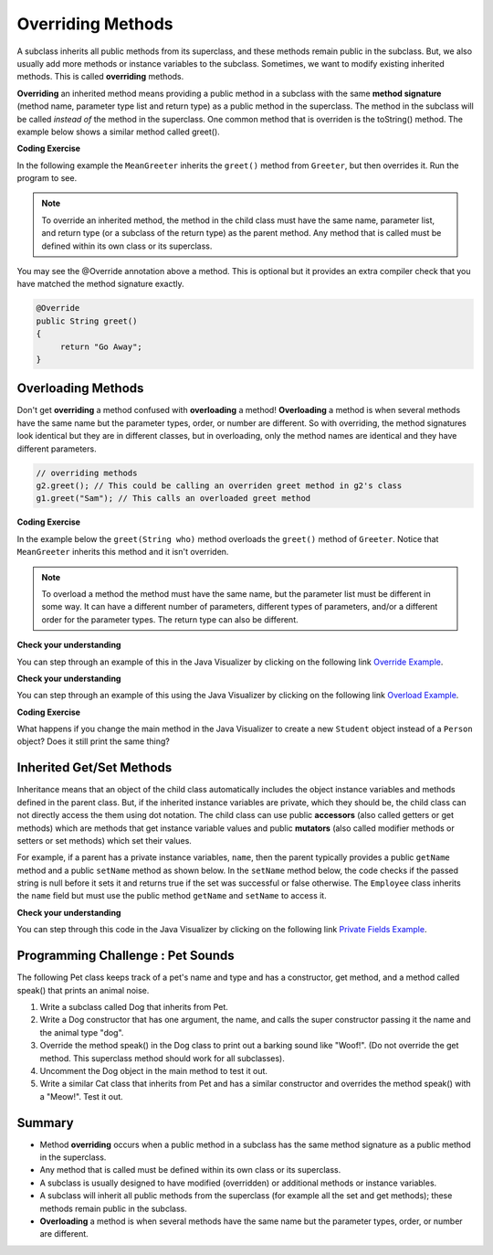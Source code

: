 .. qnum::
   :prefix: 10-3-
   :start: 1
   

.. |CodingEx| image:: ../../_static/codingExercise.png
    :width: 30px
    :align: middle
    :alt: coding exercise
    
    
.. |Exercise| image:: ../../_static/exercise.png
    :width: 35
    :align: middle
    :alt: exercise
    
    
.. |Groupwork| image:: ../../_static/groupwork.png
    :width: 35
    :align: middle
    :alt: groupwork
    
   
Overriding Methods
======================

A subclass inherits all public methods from its superclass, and these methods remain public in the subclass. But, we also usually add more methods or instance variables to the subclass. Sometimes, we want to modify existing inherited methods. This is called **overriding**  methods. 


**Overriding** an inherited method means providing a public method in a subclass with the same **method signature** (method name, parameter type list and return type) as a public method in the superclass.  The method in the subclass will be called *instead of* the method in the superclass. One common method that is overriden is the toString() method. The example below shows a similar method called greet().  

|CodingEx| **Coding Exercise**

In the following example the ``MeanGreeter`` inherits the ``greet()`` method from ``Greeter``, but then overrides it. Run the program to see. 

.. activecode:: GreeterEx
   :language: java

   Add another subclass called SpanishGreeter (or another language that you know) that extends Greeter and override the greet() method to return "Hola!" (or hi in another language) instead of "Hi!". Create an object to test it out.
   ~~~~
   public class Greeter
   {
      public String greet()
      {
         return "Hi";
      }
      
      public static void main(String[] args)
      {
         Greeter g1 = new Greeter();
         System.out.println(g1.greet());
         Greeter g2 = new MeanGreeter();
         System.out.println(g2.greet());
      }
   }
   
   class MeanGreeter extends Greeter
   {
      public String greet()
      {
         return "Go Away";
      }
   }
   
.. note::

    To override an inherited method, the method in the child class must have the same name, parameter list, and return type (or a subclass of the return type) as the parent method. Any method that is called must be defined within its own class or its superclass.

You may see the @Override annotation above a method. This is optional but it provides an extra compiler check that you have matched the method signature exactly.

.. code-block:: java

    @Override
    public String greet()
    {
         return "Go Away";
    }


Overloading Methods
-------------------
Don't get **overriding** a method confused with **overloading** a method!
**Overloading** a method is when several methods have the same name but the parameter types, order, or number are different. So with overriding, the method signatures look identical but they are in different classes, but in overloading, only the method names are identical and they have different parameters.

.. code-block:: java

    // overriding methods
    g2.greet(); // This could be calling an overriden greet method in g2's class
    g1.greet("Sam"); // This calls an overloaded greet method 
    
|CodingEx| **Coding Exercise**

In the example below the ``greet(String who)`` method overloads the ``greet()`` method of ``Greeter``.  Notice that ``MeanGreeter`` inherits this method and it isn't overriden. 
   
.. activecode:: GreeterOverride
   :language: java

   After running the code, try overriding the greet(String) method in the MeanGreeter class to return "Go away" + the who String. 
   ~~~~
   public class Greeter
   {
      public String greet()
      {
         return "Hi";
      }
      
      public String greet(String who)
      {
         return "Hello " + who;
      }
      
      public static void main(String[] args)
      {
         Greeter g1 = new Greeter();
         System.out.println(g1.greet("Sam"));
         Greeter g2 = new MeanGreeter();
         System.out.println(g2.greet("Nimish"));
      }
   }
   
   class MeanGreeter extends Greeter
   {
      public String greet()
      {
         return "Go Away";
      }
   }
   
.. note::
   
   To overload a method the method must have the same name, but the parameter list must be different in some way.  It can have a different number of parameters, different types of parameters, and/or a different order for the parameter types.  The return type can also be different.
  
|Exercise| **Check your understanding**

.. mchoice:: qoo_5
   :practice: T
   :answer_a: public void getFood()
   :answer_b: public String getFood(int quantity)
   :answer_c: public String getFood()
   :correct: c
   :feedback_a: The return type must match the parent method return type.
   :feedback_b: The parameter lists must match (must have the same types in the same order).  
   :feedback_c: The return type and parameter lists must match.   
    
    Which of the following declarations in ``Student`` would correctly *override* the ``getFood`` method in ``Person``?
    
    .. code-block:: java 
   
      public class Person 
      {
         private String name = null;
         
         public Person(String theName)
         {
            name = theName;
         }
         
         public String getFood() 
         {
            return "Hamburger";
         }
      }
        
      public class Student extends Person
      {
         private int id;
         private static int nextId = 0;
         
         public Student(String theName)
         {
           super(theName);
           id = nextId;
           nextId++;
         }
         
         public int getId() {return id;}
         
         public void setId (int theId) 
         {
            this.id = theId;
         }
      }
      
You can step through an example of this in the Java Visualizer by clicking on the following link `Override Example <http://cscircles.cemc.uwaterloo.ca/java_visualize/#code=public+class+Person+%0A%7B%0A+++private+String+name+%3D+null%3B%0A+++++++++%0A+++public+Person(String+theName)%0A+++%7B%0A++++++name+%3D+theName%3B%0A+++%7D%0A+++++++++%0A+++public+String+getFood()+%0A+++%7B%0A++++++return+%22Hamburger%22%3B%0A+++%7D%0A+++%0A+++public+static+void+main(String%5B%5D+args)%0A+++%7B%0A++++++%0A++++++Person+p+%3D+new+Student(%22Jamal%22)%3B%0A++++++System.out.println(p.getFood())%3B%0A+++%7D%0A%7D%0A++++++++%0Aclass+Student+extends+Person%0A%7B%0A+++private+int+id%3B%0A+++private+static+int+nextId+%3D+0%3B%0A+++++++++%0A+++public+Student(String+theName)%0A+++%7B%0A++++++super(theName)%3B%0A++++++id+%3D+nextId%3B%0A++++++nextId%2B%2B%3B%0A+++%7D%0A+++++++++%0A+++public+int+getId()+%7Breturn+id%3B%7D%0A+++++++++%0A+++public+void+setId+(int+theId)+%0A+++%7B%0A++++++this.id+%3D+theId%3B%0A+++%7D%0A+++%0A+++public+String+getFood()+%0A+++%7B%0A++++++return+%22Pizza%22%3B%0A+++%7D%0A%7D&mode=display&curInstr=19>`_.

|Exercise| **Check your understanding**

.. mchoice:: qoo_6
   :practice: T
   :answer_a: public void getFood()
   :answer_b: public String getFood(int quantity)
   :answer_c: public String getFood()
   :correct: b
   :feedback_a: You can not just change the return type to overload a method.  
   :feedback_b: For overloading you must change the parameter list (number, type, or order of parameters).  
   :feedback_c: How is this different from the current declaration for <code>getFood</code>?
    
    Which of the following declarations in ``Person`` would correctly *overload* the ``getFood`` method in ``Person``?
    
    .. code-block:: java 
   
      public class Person 
      {
         private String name = null;
         
         public Person(String theName)
         {
            name = theName;
         }
         
         public String getFood() 
         {
            return "Hamburger";
         }
      }
        
      public class Student extends Person
      {
         private int id;
         private static int nextId = 0;
         
         public Student(String theName)
         {
           super(theName);
           id = nextId;
           nextId++;
         }
         
         public int getId() {return id;}
         public void setId (int theId) 
         {
            this.id = theId;
         }
      }  
      
You can step through an example of this using the Java Visualizer by clicking on the following link `Overload Example <http://cscircles.cemc.uwaterloo.ca/java_visualize/#code=public+class+Person+%0A%7B%0A+++private+String+name+%3D+null%3B%0A+++++++++%0A+++public+Person(String+theName)%0A+++%7B%0A++++++name+%3D+theName%3B%0A+++%7D%0A+++++++++%0A+++public+String+getFood()+%0A+++%7B%0A++++++return+%22Hamburger%22%3B%0A+++%7D%0A+++%0A+++public+String+getFood(boolean+veggieOnly)%0A+++%7B%0A++++++if+(veggieOnly)%0A++++++%7B%0A+++++++++return+%22Grilled+Cheese%22%3B%0A++++++%7D%0A++++++return+getFood()%3B%0A++++++%0A+++%7D%0A+++%0A+++public+static+void+main(String%5B%5D+args)%0A+++%7B%0A++++++%0A++++++Person+p+%3D+new+Person(%22Jamal%22)%3B%0A++++++System.out.println(p.getFood(true))%3B%0A+++%7D%0A%7D%0A++++++++%0Aclass+Student+extends+Person%0A%7B%0A+++private+int+id%3B%0A+++private+static+int+nextId+%3D+0%3B%0A+++++++++%0A+++public+Student(String+theName)%0A+++%7B%0A++++++super(theName)%3B%0A++++++id+%3D+nextId%3B%0A++++++nextId%2B%2B%3B%0A+++%7D%0A+++++++++%0A+++public+int+getId()+%7Breturn+id%3B%7D%0A+++++++++%0A+++public+void+setId+(int+theId)+%0A+++%7B%0A++++++this.id+%3D+theId%3B%0A+++%7D%0A+++%0A+++public+String+getFood()+%0A+++%7B%0A++++++return+%22Pizza%22%3B%0A+++%7D%0A%7D&mode=display&curInstr=9>`_.

|CodingEx| **Coding Exercise**

What happens if you change the main method in the Java Visualizer to create a new ``Student`` object instead of a ``Person`` object?  Does it still print the same thing?


Inherited Get/Set Methods
---------------------------

..	index::
    pair: inheritance; access to private fields

Inheritance means that an object of the child class automatically includes the object instance variables and methods defined in the parent class.  But, if the inherited instance variables are private, which they should be, the child class can not directly access the them using dot notation.  The child class can use public **accessors** (also called getters or get methods) which are methods that get instance variable values and public **mutators**  (also called modifier methods or setters or set methods) which set their values.  

For example, if a parent has a private instance variables, ``name``, then the parent typically provides a public ``getName`` method and a public ``setName`` method as shown below.  In the ``setName`` method below, the code checks if the passed string is null before it sets it and returns true if the set was successful or false otherwise.  The ``Employee`` class inherits the ``name`` field but must use the public method ``getName`` and ``setName`` to access it.


.. activecode:: InheritedGetSet
  :language: java

  Demonstrated inherited get/set methods.
  ~~~~
  class Person 
  {
     private String name; 
     
     public String getName()
     {	
        return name;
     }
  	
     public boolean setName(String theNewName) 
     {
        if (theNewName != null)
        {
           this.name = theNewName;
           return true;
        }
        return false;
     }
  }
  
  public class Employee extends Person
  {
    
     private static int nextId = 1;
     private int id; 
  	
     public Employee()
     {
        id = nextId;
        nextId++;
     }
    
     public int getId() 
     {
        return id;
     }
     
     public static void main(String[] args)
     {
        Employee emp = new Employee();
        emp.setName("Dina");
        System.out.println(emp.getName());
        System.out.println(emp.getId());
     }
  }
  
|Exercise| **Check your understanding**
  
.. mchoice:: qoo_7
   :practice: T
   :answer_a: currItem.setX(3);
   :answer_b: currItem.setY(2);
   :answer_c: currItem.x = 3;
   :answer_d: currItem.y = 2;
   :correct: c
   :feedback_a: The object currItem is an EnhancedItem object and it will inherit the public setX method from Item.
   :feedback_b: The object currItem is an EnhancedItem object and that class has a public setY method.
   :feedback_c: Even though an EnhancedItem object will have a x field the subclass does not have direct access to a private field.  Use the public setX method instead.
   :feedback_d: All code in the same class has direct access to all object fields.  
    
   Given the following class definitions which of the following would not compile if it was used in place of the missing code in the main method?
      
   .. code-block:: java 
   
      class Item
      {
         private int x;

         public void setX(int theX)
         {
            x = theX;
         }
         // ... other methods not shown
      }
      
      public class EnhancedItem extends Item
      {
         private int y;

         public void setY(int theY)
         {
            y = theY;
         }

         // ... other methods not shown
   
         public static void main(String[] args)
         {
            EnhancedItem currItem = new EnhancedItem();
            // missing code
         }
      }
       
You can step through this code in the Java Visualizer by clicking on the following link `Private Fields Example <http://cscircles.cemc.uwaterloo.ca/java_visualize/#code=class+Item%0A%7B%0A+++private+int+x%3B%0A%0A+++public+void+setX(int+theX)%0A+++%7B%0A++++++x+%3D+theX%3B%0A+++%7D%0A+++//+...+other+methods+not+shown%0A%7D%0A%0Apublic+class+EnhancedItem+extends+Item%0A%7B%0A+++private+int+y%3B%0A%0A+++public+void+setY(int+theY)%0A+++%7B%0A++++++y+%3D+theY%3B%0A+++%7D%0A%0A+++//+...+other+methods+not+shown%0A+++%0A+++public+static+void+main(String%5B%5D+args)%0A+++%7B%0A++++++EnhancedItem+currItem+%3D+new+EnhancedItem()%3B%0A++++++currItem.setX(3)%3B%0A++++++//+currItem.setY(2)%3B%0A++++++//+currItem.x+%3D+3%3B%0A++++++//+currItem.y+%3D+2%3B%0A+++%7D%0A+%7D&mode=display&curInstr=10>`_.
       


|Groupwork| Programming Challenge : Pet Sounds 
----------------------------------------------------------
      
.. image:: Figures/animalclinic.png
    :width: 150
    :align: left
    :alt: Pets
    
The following Pet class keeps track of a pet's name and type and has a constructor, get method, and a method called speak() that prints an animal noise.

1. Write a subclass called Dog that inherits from Pet. 
2. Write a Dog constructor that has one argument, the name, and calls the super constructor passing it the name and the animal type "dog". 
3. Override the method speak() in the Dog class to print out a barking sound like "Woof!". (Do not override the get method. This superclass method should work for all subclasses).
4. Uncomment the Dog object in the main method to test it out.
5. Write a similar Cat class that inherits from Pet and has a similar constructor and overrides the method speak() with a "Meow!". Test it out.

.. activecode:: challenge-9-3-Pet-Sounds
   :language: java
   
   Complete the Dog and Cat classes below to inherit from Pet with a constructor and a method speak() that prints out "Woof!" or "Meow!".
   ~~~~
   public class Pet
   {
       private String name;
       private String type;

       public Pet(String n, String t)
       {
          name = n;
          type = t;
       }
       public String getType(){
         return type;
       }
       public String getName(){
         return name;
       }

       public void speak()
       {
         System.out.println("grr!");
       }
       public static void main(String[] args)
       {
           Pet p = new Pet("Sammy","hamster");
           System.out.println(p.getType());
           p.speak();

          /* Dog d = new Dog("Fido");
           System.out.println(d.getType());
           d.speak();
           Cat c = new Cat("Fluffy");
           System.out.println(c.getType());
           c.speak();
           */
       }
    }
    
    // Complete the Dog class 
    class Dog 
    {
    
    
    }

    // Add a Cat class

  

Summary
---------

- Method **overriding** occurs when a public method in a subclass has the same method signature as a public method in the superclass.

- Any method that is called must be defined within its own class or its superclass.

- A subclass is usually designed to have modified (overridden) or additional methods or instance variables.

- A subclass will inherit all public methods from the superclass (for example all the set and get methods); these methods remain public in the subclass. 

- **Overloading** a method is when several methods have the same name but the parameter types, order, or number are different.